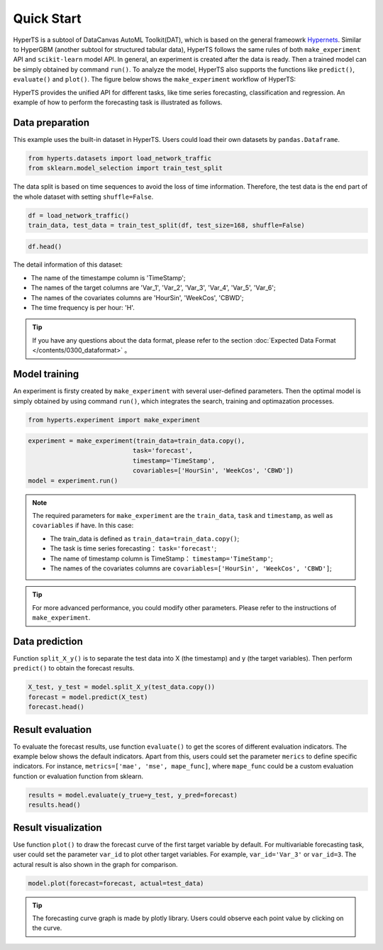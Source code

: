 Quick Start
########

HyperTS is a subtool of DataCanvas AutoML Toolkit(DAT), which is based on the general frameowrk  `Hypernets <https://github.com/DataCanvasIO/Hypernets>`_.  Similar to HyperGBM (another subtool for structured tabular data), HyperTS follows the same rules of both ``make_experiment`` API and ``scikit-learn`` model API. In general, an experiment is created after the data is ready. Then a trained model can be simply obtained by command ``run()``. To analyze the model, HyperTS also supports the functions like ``predict()``, ``evaluate()`` and ``plot()``.  
The figure below shows the ``make_experiment`` workflow of HyperTS:

.. image:: /figures/images/workflow.png
    :alt: workflow
    :align: center
    :width: 400

HyperTS provides the unified API for different tasks, like time series forecasting, classification and regression. An example of how to perform the forecasting task is illustrated as follows. 


Data preparation
========

This example uses the built-in dataset in HyperTS. Users could load their own datasets by ``pandas.Dataframe``. 

.. code-block:: python

    from hyperts.datasets import load_network_traffic
    from sklearn.model_selection import train_test_split

The data split is based on time sequences to avoid the loss of time information. Therefore, the test data is the end part of the whole dataset with setting ``shuffle=False``.

.. code-block:: python

    df = load_network_traffic()
    train_data, test_data = train_test_split(df, test_size=168, shuffle=False)

.. code-block:: python

    df.head()

.. image:: /figures/dataframe/quickstart_0.png
    :width: 700


The detail information of this dataset:

- The name of the timestampe column is 'TimeStamp';
- The names of the target columns are 'Var_1', 'Var_2', 'Var_3', 'Var_4', 'Var_5', 'Var_6';
- The names of the covariates columns are 'HourSin', 'WeekCos', 'CBWD';
- The time frequency is per hour: 'H'.

.. tip::
    If you have any questions about the data format, please refer to the section :doc:`Expected Data Format </contents/0300_dataformat>` 。



Model training
==============

An experiment is firsty created by ``make_experiment`` with several user-defined parameters. Then the optimal model is simply obtained by using command ``run()``, which integrates the search, training and optimazation processes.

.. code-block:: python

    from hyperts.experiment import make_experiment

.. code-block:: python

    experiment = make_experiment(train_data=train_data.copy(),
                                task='forecast',
                                timestamp='TimeStamp',
                                covariables=['HourSin', 'WeekCos', 'CBWD'])
    model = experiment.run()


.. note::

    The required parameters for ``make_experiment`` are the ``train_data``, ``task`` and ``timestamp``, as well as ``covariables`` if have. In this case: 
    
    - The train_data is defined as ``train_data=train_data.copy()``;

    - The task is time series forecasting： ``task='forecast'``;

    - The name of timestamp column is TimeStamp： ``timestamp='TimeStamp'``;

    - The names of the covariates columns are  ``covariables=['HourSin', 'WeekCos', 'CBWD']``;

.. tip::

    For more advanced performance, you could modify other parameters. Please refer to the instructions of ``make_experiment``.



Data prediction
============

Function ``split_X_y()`` is to separate the test data into X (the timestamp) and y (the target variables). Then perform ``predict()`` to obtain the forecast results.

.. code-block:: python

    X_test, y_test = model.split_X_y(test_data.copy())
    forecast = model.predict(X_test)
    forecast.head()

.. image:: /figures/dataframe/quickstart_1.png
    :width: 600



Result evaluation
========

To evaluate the forecast results, use function ``evaluate()`` to get the scores of different evaluation indicators. The example below shows the default indicators. Apart from this, users could set the parameter ``merics`` to define specific indicators. For instance, ``metrics=['mae', 'mse', mape_func]``, where ``mape_func`` could be a custom evaluation function or evaluation function from sklearn.

.. code-block:: python

    results = model.evaluate(y_true=y_test, y_pred=forecast)
    results.head()

.. image:: /figures/dataframe/quickstart_2.png
    :width: 120



Result visualization
======

Use function ``plot()`` to draw the forecast curve of the first target variable by default. For multivariable forecasting task, user could set the parameter ``var_id`` to plot other target variables. For example, ``var_id='Var_3'`` or ``var_id=3``. The actural result is also shown in the graph for comparison.

.. code-block:: python

    model.plot(forecast=forecast, actual=test_data)

.. image:: /figures/images/Actual_vs_Forecast.jpg
    :align: left
    :width: 850

.. tip::
    The forecasting curve graph is made by plotly library. Users could observe each point value by clicking on the curve. 
